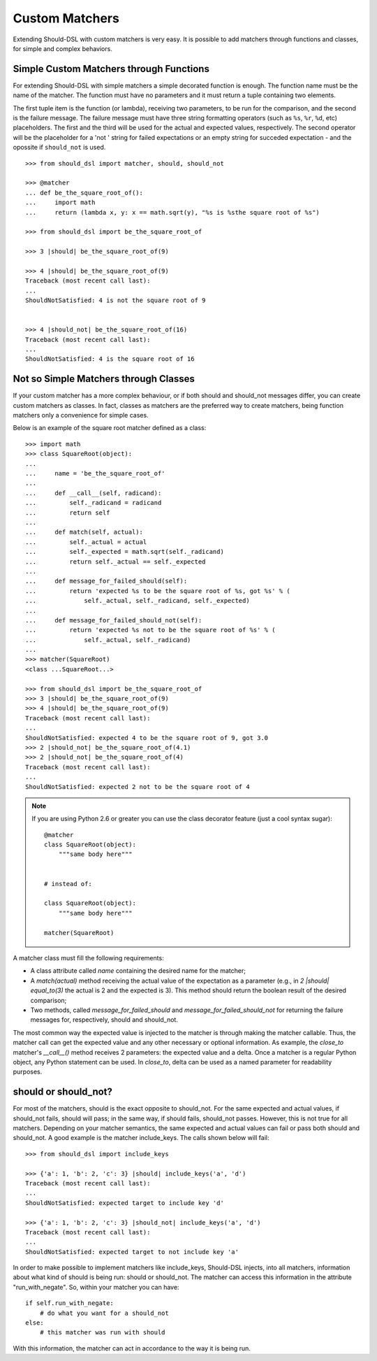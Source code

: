 ===============
Custom Matchers
===============

Extending Should-DSL with custom matchers is very easy. It is possible to add matchers through functions and classes, for simple and complex behaviors.


Simple Custom Matchers through Functions
========================================

For extending Should-DSL with simple matchers a simple decorated function is enough. The function name must be the name of the matcher. The function must have no parameters and it must return a tuple containing two elements.

The first tuple item is the function (or lambda), receiving two parameters, to be run for the comparison, and the second is the failure message. The failure message must have three string formatting operators (such as ``%s``, ``%r``, ``%d``, etc) placeholders. The first and the third will be used for the actual and expected values, respectively. The second operator will be the placeholder for a 'not ' string for failed expectations or an empty string for succeded expectation - and the opossite if ``should_not`` is used.

::

    >>> from should_dsl import matcher, should, should_not

    >>> @matcher
    ... def be_the_square_root_of():
    ...     import math
    ...     return (lambda x, y: x == math.sqrt(y), "%s is %sthe square root of %s")

    >>> from should_dsl import be_the_square_root_of

    >>> 3 |should| be_the_square_root_of(9)

    >>> 4 |should| be_the_square_root_of(9)
    Traceback (most recent call last):
    ...
    ShouldNotSatisfied: 4 is not the square root of 9


    >>> 4 |should_not| be_the_square_root_of(16)
    Traceback (most recent call last):
    ...
    ShouldNotSatisfied: 4 is the square root of 16



Not so Simple Matchers through Classes
======================================

If your custom matcher has a more complex behaviour, or if both should and should_not messages differ, you can create custom matchers as classes. In fact, classes as matchers are the preferred way to create matchers, being function matchers only a convenience for simple cases.

Below is an example of the square root matcher defined as a class::

    >>> import math
    >>> class SquareRoot(object):
    ...
    ...     name = 'be_the_square_root_of'
    ...
    ...     def __call__(self, radicand):
    ...         self._radicand = radicand
    ...         return self
    ...
    ...     def match(self, actual):
    ...         self._actual = actual
    ...         self._expected = math.sqrt(self._radicand)
    ...         return self._actual == self._expected
    ...
    ...     def message_for_failed_should(self):
    ...         return 'expected %s to be the square root of %s, got %s' % (
    ...             self._actual, self._radicand, self._expected)
    ...
    ...     def message_for_failed_should_not(self):
    ...         return 'expected %s not to be the square root of %s' % (
    ...             self._actual, self._radicand)
    ...
    >>> matcher(SquareRoot)
    <class ...SquareRoot...>

    >>> from should_dsl import be_the_square_root_of
    >>> 3 |should| be_the_square_root_of(9)
    >>> 4 |should| be_the_square_root_of(9)
    Traceback (most recent call last):
    ...
    ShouldNotSatisfied: expected 4 to be the square root of 9, got 3.0
    >>> 2 |should_not| be_the_square_root_of(4.1)
    >>> 2 |should_not| be_the_square_root_of(4)
    Traceback (most recent call last):
    ...
    ShouldNotSatisfied: expected 2 not to be the square root of 4


.. note::

    If you are using Python 2.6 or greater you can use the class decorator feature (just a cool syntax sugar)::

        @matcher
        class SquareRoot(object):
            """same body here"""


        # instead of:

        class SquareRoot(object):
            """same body here"""

        matcher(SquareRoot)

A matcher class must fill the following requirements:

- A class attribute called *name* containing the desired name for the matcher;
- A *match(actual)* method receiving the actual value of the expectation as a parameter (e.g., in
  *2 \|should\| equal_to(3)* the actual is 2 and the expected is 3). This method should return
  the boolean result of the desired comparison;
- Two methods, called *message_for_failed_should* and *message_for_failed_should_not* for returning
  the failure messages for, respectively, should and should_not.

The most common way the expected value is injected to the matcher is through making the matcher
callable. Thus, the matcher call can get the expected value and any other necessary or optional
information. As example, the *close_to* matcher's *__call__()* method receives 2 parameters:
the expected value and a delta. Once a matcher is a regular Python object, any Python statement can be used.
In *close_to*, delta can be used as a named parameter for readability purposes.


should or should_not?
=====================

For most of the matchers, should is the exact opposite to should_not. For the same
expected and actual values, if should_not fails, should will pass; in the same
way, if should fails, should_not passes. However, this is not true for all matchers.
Depending on your matcher semantics, the same expected and actual values can
fail or pass both should and should_not. A good example is the matcher
include_keys. The calls shown below will fail::

    >>> from should_dsl import include_keys

    >>> {'a': 1, 'b': 2, 'c': 3} |should| include_keys('a', 'd')
    Traceback (most recent call last):
    ...
    ShouldNotSatisfied: expected target to include key 'd'

    >>> {'a': 1, 'b': 2, 'c': 3} |should_not| include_keys('a', 'd')
    Traceback (most recent call last):
    ...
    ShouldNotSatisfied: expected target to not include key 'a'


In order to make possible to implement matchers like include_keys, Should-DSL
injects, into all matchers, information about what kind of should is being run:
should or should_not. The matcher can access this information in the attribute
"run_with_negate". So, within your matcher you can have::

    if self.run_with_negate:
        # do what you want for a should_not
    else:
        # this matcher was run with should


With this information, the matcher can act in accordance to the way it is being run.

